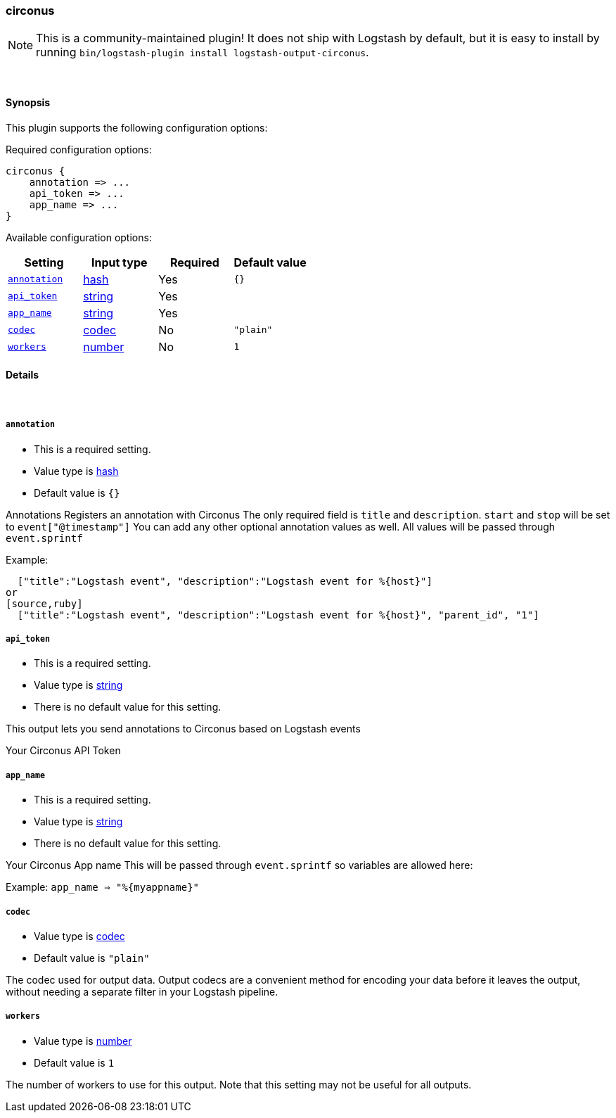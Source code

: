 [[plugins-outputs-circonus]]
=== circonus


NOTE: This is a community-maintained plugin! It does not ship with Logstash by default, but it is easy to install by running `bin/logstash-plugin install logstash-output-circonus`.




&nbsp;

==== Synopsis

This plugin supports the following configuration options:


Required configuration options:

[source,json]
--------------------------
circonus {
    annotation => ...
    api_token => ...
    app_name => ...
}
--------------------------



Available configuration options:

[cols="<,<,<,<m",options="header",]
|=======================================================================
|Setting |Input type|Required|Default value
| <<plugins-outputs-circonus-annotation>> |<<hash,hash>>|Yes|`{}`
| <<plugins-outputs-circonus-api_token>> |<<string,string>>|Yes|
| <<plugins-outputs-circonus-app_name>> |<<string,string>>|Yes|
| <<plugins-outputs-circonus-codec>> |<<codec,codec>>|No|`"plain"`
| <<plugins-outputs-circonus-workers>> |<<number,number>>|No|`1`
|=======================================================================



==== Details

&nbsp;

[[plugins-outputs-circonus-annotation]]
===== `annotation` 

  * This is a required setting.
  * Value type is <<hash,hash>>
  * Default value is `{}`

Annotations
Registers an annotation with Circonus
The only required field is `title` and `description`.
`start` and `stop` will be set to `event["@timestamp"]`
You can add any other optional annotation values as well.
All values will be passed through `event.sprintf`

Example:
[source,ruby]
  ["title":"Logstash event", "description":"Logstash event for %{host}"]
or
[source,ruby]
  ["title":"Logstash event", "description":"Logstash event for %{host}", "parent_id", "1"]

[[plugins-outputs-circonus-api_token]]
===== `api_token` 

  * This is a required setting.
  * Value type is <<string,string>>
  * There is no default value for this setting.

This output lets you send annotations to
Circonus based on Logstash events

Your Circonus API Token

[[plugins-outputs-circonus-app_name]]
===== `app_name` 

  * This is a required setting.
  * Value type is <<string,string>>
  * There is no default value for this setting.

Your Circonus App name
This will be passed through `event.sprintf`
so variables are allowed here:

Example:
 `app_name => "%{myappname}"`

[[plugins-outputs-circonus-codec]]
===== `codec` 

  * Value type is <<codec,codec>>
  * Default value is `"plain"`

The codec used for output data. Output codecs are a convenient method for encoding your data before it leaves the output, without needing a separate filter in your Logstash pipeline.

[[plugins-outputs-circonus-workers]]
===== `workers` 

  * Value type is <<number,number>>
  * Default value is `1`

The number of workers to use for this output.
Note that this setting may not be useful for all outputs.


